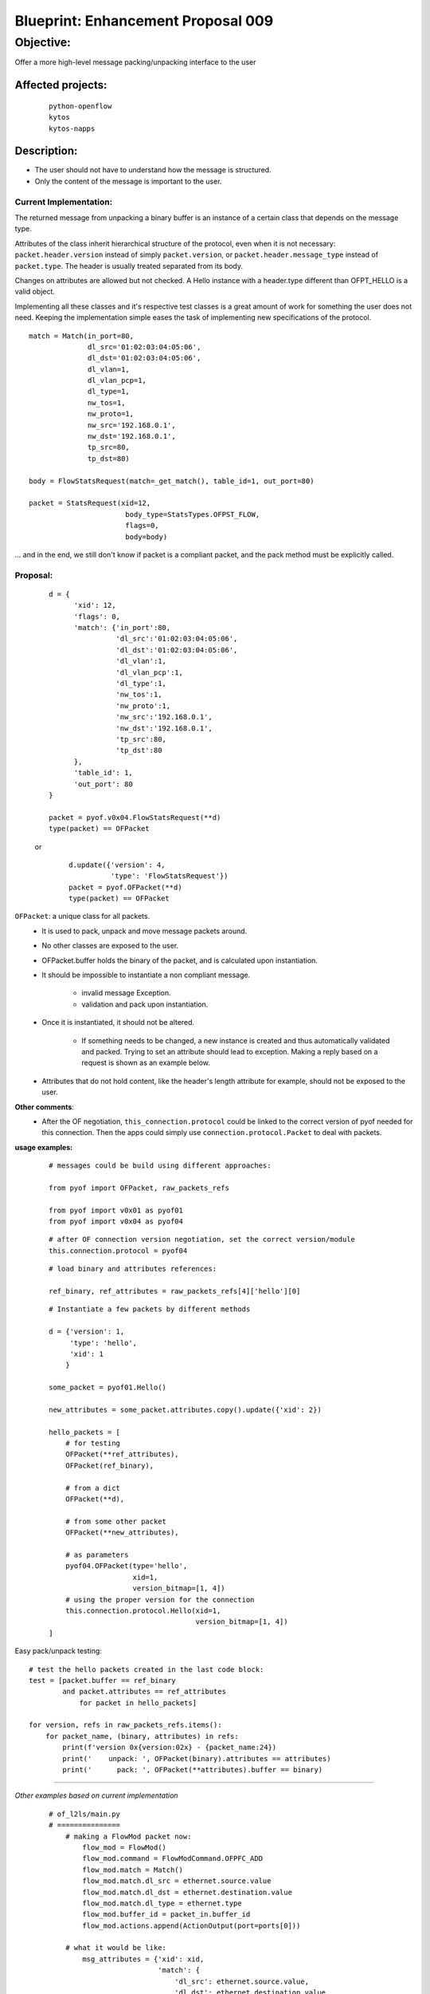 ###################################
Blueprint: Enhancement Proposal 009
###################################


Objective: 
##########
Offer a more high\-level message packing/unpacking interface to the user


Affected projects:
==================
    ::

        python-openflow
        kytos
        kytos-napps

Description:
============

- The user should not have to understand how the message is structured.
- Only the content of the message is important to the user.

Current Implementation:
-----------------------
The returned message from unpacking a binary buffer is an instance of a certain
class that depends on the message type.

Attributes of the class inherit hierarchical structure of the protocol, even
when it is not necessary: ``packet.header.version`` instead of simply
``packet.version``, or ``packet.header.message_type`` instead 
of ``packet.type``. The header is usually treated separated from its body.

Changes on attributes are allowed but not checked. A Hello instance with a
header.type different than OFPT_HELLO is a valid object.

Implementing all these classes and it's respective test classes is a great
amount of work for something the user does not need. Keeping the implementation
simple eases the task of implementing new specifications of the protocol.


::

    match = Match(in_port=80,
                  dl_src='01:02:03:04:05:06',
                  dl_dst='01:02:03:04:05:06', 
                  dl_vlan=1,
                  dl_vlan_pcp=1, 
                  dl_type=1,
                  nw_tos=1, 
                  nw_proto=1,
                  nw_src='192.168.0.1', 
                  nw_dst='192.168.0.1',
                  tp_src=80, 
                  tp_dst=80)

    body = FlowStatsRequest(match=_get_match(), table_id=1, out_port=80)

    packet = StatsRequest(xid=12,
                           body_type=StatsTypes.OFPST_FLOW,
                           flags=0, 
                           body=body)

... and in the end, we still don't know if packet is a compliant packet, and
the pack method must be explicitly called.

Proposal:
---------

    ::

                d = {
                      'xid': 12,
                      'flags': 0, 
                      'match': {'in_port':80,
                                'dl_src':'01:02:03:04:05:06',
                                'dl_dst':'01:02:03:04:05:06', 
                                'dl_vlan':1,
                                'dl_vlan_pcp':1, 
                                'dl_type':1,
                                'nw_tos':1, 
                                'nw_proto':1,
                                'nw_src':'192.168.0.1', 
                                'nw_dst':'192.168.0.1',
                                'tp_src':80, 
                                'tp_dst':80       
                      }, 
                      'table_id': 1, 
                      'out_port': 80
                }

                packet = pyof.v0x04.FlowStatsRequest(**d)
                type(packet) == OFPacket

    or

        ::

            d.update({'version': 4,
                      'type': 'FlowStatsRequest'})
            packet = pyof.OFPacket(**d)
            type(packet) == OFPacket


``OFPacket``: a unique class for all packets.
    - It is used to pack, unpack and move message packets around.
    - No other classes are  exposed to the user.
    - OFPacket.buffer holds the binary of the packet, and is calculated upon
      instantiation.
    - It should be impossible to instantiate a non compliant message.

        + invalid message Exception.

        + validation and pack upon instantiation.
    
    - Once it is instantiated, it should not be altered.

        + If something needs to be changed, a new instance is created and thus
          automatically validated and packed. Trying to set an attribute
          should lead to exception. Making a reply based on a request is shown
          as an example below.

    - Attributes that do not hold content, like the header's length attribute 
      for example, should not be exposed to the user.

**Other comments**:
    - After the OF negotiation, ``this_connection.protocol`` could be 
      linked to the correct version of pyof needed for this connection. Then 
      the apps could simply use ``connection.protocol.Packet`` to deal with 
      packets.


**usage examples:**
  ::

    # messages could be build using different approaches:

    from pyof import OFPacket, raw_packets_refs

    from pyof import v0x01 as pyof01
    from pyof import v0x04 as pyof04

  ::

    # after OF connection version negotiation, set the correct version/module
    this.connection.protocol = pyof04

  ::

    # load binary and attributes references:
    
    ref_binary, ref_attributes = raw_packets_refs[4]['hello'][0]

  ::

    # Instantiate a few packets by different methods

    d = {'version': 1,
         'type': 'hello',
         'xid': 1
        }

    some_packet = pyof01.Hello()

    new_attributes = some_packet.attributes.copy().update({'xid': 2})

    hello_packets = [ 
        # for testing
        OFPacket(**ref_attributes),
        OFPacket(ref_binary),
        
        # from a dict
        OFPacket(**d),
        
        # from some other packet
        OFPacket(**new_attributes),

        # as parameters
        pyof04.OFPacket(type='hello', 
                        xid=1, 
                        version_bitmap=[1, 4])
        # using the proper version for the connection
        this.connection.protocol.Hello(xid=1, 
                                       version_bitmap=[1, 4])
    ]
    
Easy pack/unpack testing:

::

    # test the hello packets created in the last code block:
    test = [packet.buffer == ref_binary
            and packet.attributes == ref_attributes
                for packet in hello_packets]

    for version, refs in raw_packets_refs.items():
        for packet_name, (binary, attributes) in refs:
            print(f'version 0x{version:02x} - {packet_name:24})
            print('    unpack: ', OFPacket(binary).attributes == attributes)
            print('      pack: ', OFPacket(**attributes).buffer == binary)

------------------------------------------

*Other examples based on current implementation*

    ::

        # of_l2ls/main.py
        # ===============
            # making a FlowMod packet now:
                flow_mod = FlowMod()
                flow_mod.command = FlowModCommand.OFPFC_ADD
                flow_mod.match = Match()
                flow_mod.match.dl_src = ethernet.source.value
                flow_mod.match.dl_dst = ethernet.destination.value
                flow_mod.match.dl_type = ethernet.type
                flow_mod.buffer_id = packet_in.buffer_id
                flow_mod.actions.append(ActionOutput(port=ports[0]))

            # what it would be like:
                msg_attributes = {'xid': xid,
                                  'match': {
                                      'dl_src': ethernet.source.value,
                                      'dl_dst': ethernet.destination.value,
                                      'dl_type': ethernet.type
                                  }
                                  'buffer_id': packet_in.buffer_id,
                                  'actions': [ActionOutput(port=ports[0])]
                                 }
                flow_mod_packet = this_connection.pyof.FlowMod(**msg_attributes)

            # -------------------------------------------------------------------------

            # making a PacketOut now:
                packet_out = PacketOut()
                packet_out.buffer_id = packet_in.buffer_id
                packet_out.in_port = packet_in.in_port

            # what it could be like
                packet_out = PacketOut({'buffer_id': packet_in.buffer_id,
                                        'in_port': packet_in.in_port})
            # or
                packet_out = PacketOut(packet_in)
        # -------------------------------------------------------------------------

        # of_core/main.py
        # ===============
            # making a FlowStatsRequest now:
                body = FlowStatsRequest()  # Port.OFPP_NONE and All Tables
                req = StatsRequest(body_type=StatsTypes.OFPST_FLOW, body=body)
                req.pack()

            # what it could be like:
                stats_request_packet = FlowStatsRequest()
        # -------------------------------------------------------------------------


        # kytos/core/flow.py
        # ==================
            # creating a flow from a flow_stats packet
            # what is now:
                flow = Flow()
                flow.idle_timeout = flow_stats.idle_timeout.value
                flow.hard_timeout = flow_stats.hard_timeout.value
                flow.priority = flow_stats.priority.value
                flow.table_id = flow_stats.table_id.value
                flow.in_port = flow_stats.match.in_port.value
                flow.dl_src = flow_stats.match.dl_src.value
                flow.dl_dst = flow_stats.match.dl_dst.value
                flow.dl_vlan = flow_stats.match.dl_vlan.value
                flow.dl_type = flow_stats.match.dl_type.value
                flow.nw_src = flow_stats.match.nw_src.value
                flow.nw_dst = flow_stats.match.nw_dst.value
                flow.tp_src = flow_stats.match.tp_src.value
                flow.tp_dst = flow_stats.match.tp_dst.value

                for attribute in FLOW_STATS_ATTRIBUTES:
                    setattr(flow, getattr(flow_stats_packet, attribute))

            # what it could be like:
                for attribute in flow_stats_packet.stats_attributes:
                    setattr(flow, attribute, flow_stats[attribute])
            # or
                for attribute in flow_stats_packet.stats_attributes:
                    setattr(flow, attribute, getattr(flow_stats, attribute))

